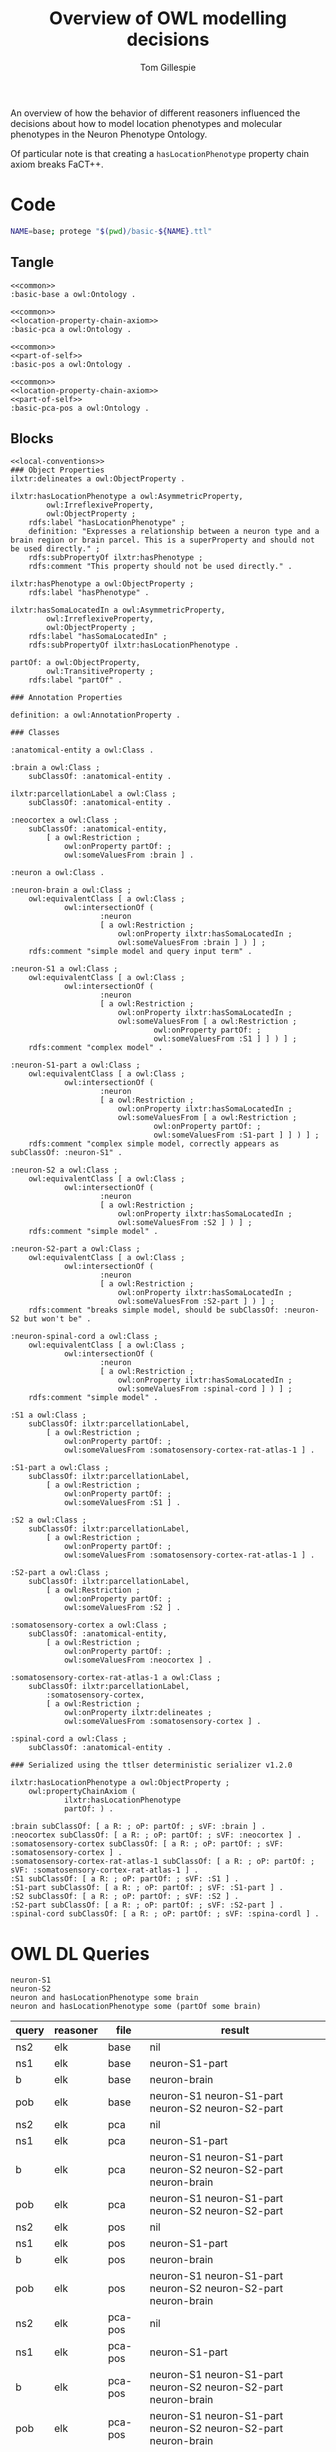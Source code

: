 # -*- org-adapt-indentation: nil; org-edit-src-content-indentation: 0; -*-
#+title: Overview of OWL modelling decisions
#+author: Tom Gillespie
#+options: num:nil html-preamble:t H:2
# [[file:basic-model.html]]

An overview of how the behavior of different reasoners influenced the decisions about
how to model location phenotypes and molecular phenotypes in the Neuron Phenotype Ontology.

Of particular note is that creating a =hasLocationPhenotype= property chain axiom breaks FaCT++.

* Code
#+begin_src bash :eval never
NAME=base; protege "$(pwd)/basic-${NAME}.ttl"
#+end_src
** Tangle
#+name: base
#+begin_src ttl :noweb no-export :comments link :tangle ./basic-base.ttl
<<common>>
:basic-base a owl:Ontology .
#+end_src

#+name: pca
#+begin_src ttl :noweb no-export :comments link :tangle ./basic-pca.ttl
<<common>>
<<location-property-chain-axiom>>
:basic-pca a owl:Ontology .
#+end_src

#+name: pos
#+begin_src ttl :noweb no-export :comments link :tangle ./basic-pos.ttl
<<common>>
<<part-of-self>>
:basic-pos a owl:Ontology .
#+end_src

#+name: pca-pos
#+begin_src ttl :noweb no-export :comments link :tangle ./basic-pca-pos.ttl
<<common>>
<<location-property-chain-axiom>>
<<part-of-self>>
:basic-pca-pos a owl:Ontology .
#+end_src
** Blocks
#+name: local-conventions
#+begin_src ttl :exports none
@prefix : <file:///ERROR/EMPTY/PREFIX/BANNED/> .
@prefix definition: <http://purl.obolibrary.org/obo/IAO_0000115> .
@prefix ilxtr: <http://uri.interlex.org/tgbugs/uris/readable/> .
@prefix owl: <http://www.w3.org/2002/07/owl#> .
@prefix partOf: <http://purl.obolibrary.org/obo/BFO_0000050> .
@prefix rdf: <http://www.w3.org/1999/02/22-rdf-syntax-ns#> .
@prefix rdfs: <http://www.w3.org/2000/01/rdf-schema#> .
@prefix subClassOf: <http://www.w3.org/2000/01/rdf-schema#subClassOf> .
@prefix R: <http://www.w3.org/2002/07/owl#Restriction> .
@prefix oP: <http://www.w3.org/2002/07/owl#onProperty> .
@prefix sVF: <http://www.w3.org/2002/07/owl#someValuesFrom> .
#+end_src

#+name: common
#+begin_src ttl :noweb yes :comments link
<<local-conventions>>
### Object Properties
ilxtr:delineates a owl:ObjectProperty .

ilxtr:hasLocationPhenotype a owl:AsymmetricProperty,
        owl:IrreflexiveProperty,
        owl:ObjectProperty ;
    rdfs:label "hasLocationPhenotype" ;
    definition: "Expresses a relationship between a neuron type and a brain region or brain parcel. This is a superProperty and should not be used directly." ;
    rdfs:subPropertyOf ilxtr:hasPhenotype ;
    rdfs:comment "This property should not be used directly." .

ilxtr:hasPhenotype a owl:ObjectProperty ;
    rdfs:label "hasPhenotype" .

ilxtr:hasSomaLocatedIn a owl:AsymmetricProperty,
        owl:IrreflexiveProperty,
        owl:ObjectProperty ;
    rdfs:label "hasSomaLocatedIn" ;
    rdfs:subPropertyOf ilxtr:hasLocationPhenotype .

partOf: a owl:ObjectProperty,
        owl:TransitiveProperty ;
    rdfs:label "partOf" .

### Annotation Properties

definition: a owl:AnnotationProperty .

### Classes

:anatomical-entity a owl:Class .

:brain a owl:Class ;
    subClassOf: :anatomical-entity .

ilxtr:parcellationLabel a owl:Class ;
    subClassOf: :anatomical-entity .

:neocortex a owl:Class ;
    subClassOf: :anatomical-entity,
        [ a owl:Restriction ;
            owl:onProperty partOf: ;
            owl:someValuesFrom :brain ] .

:neuron a owl:Class .

:neuron-brain a owl:Class ;
    owl:equivalentClass [ a owl:Class ;
            owl:intersectionOf (
                    :neuron
                    [ a owl:Restriction ;
                        owl:onProperty ilxtr:hasSomaLocatedIn ;
                        owl:someValuesFrom :brain ] ) ] ;
    rdfs:comment "simple model and query input term" .

:neuron-S1 a owl:Class ;
    owl:equivalentClass [ a owl:Class ;
            owl:intersectionOf (
                    :neuron
                    [ a owl:Restriction ;
                        owl:onProperty ilxtr:hasSomaLocatedIn ;
                        owl:someValuesFrom [ a owl:Restriction ;
                                owl:onProperty partOf: ;
                                owl:someValuesFrom :S1 ] ] ) ] ;
    rdfs:comment "complex model" .

:neuron-S1-part a owl:Class ;
    owl:equivalentClass [ a owl:Class ;
            owl:intersectionOf (
                    :neuron
                    [ a owl:Restriction ;
                        owl:onProperty ilxtr:hasSomaLocatedIn ;
                        owl:someValuesFrom [ a owl:Restriction ;
                                owl:onProperty partOf: ;
                                owl:someValuesFrom :S1-part ] ] ) ] ;
    rdfs:comment "complex simple model, correctly appears as subClassOf: :neuron-S1" .

:neuron-S2 a owl:Class ;
    owl:equivalentClass [ a owl:Class ;
            owl:intersectionOf (
                    :neuron
                    [ a owl:Restriction ;
                        owl:onProperty ilxtr:hasSomaLocatedIn ;
                        owl:someValuesFrom :S2 ] ) ] ;
    rdfs:comment "simple model" .

:neuron-S2-part a owl:Class ;
    owl:equivalentClass [ a owl:Class ;
            owl:intersectionOf (
                    :neuron
                    [ a owl:Restriction ;
                        owl:onProperty ilxtr:hasSomaLocatedIn ;
                        owl:someValuesFrom :S2-part ] ) ] ;
    rdfs:comment "breaks simple model, should be subClassOf: :neuron-S2 but won't be" .

:neuron-spinal-cord a owl:Class ;
    owl:equivalentClass [ a owl:Class ;
            owl:intersectionOf (
                    :neuron
                    [ a owl:Restriction ;
                        owl:onProperty ilxtr:hasSomaLocatedIn ;
                        owl:someValuesFrom :spinal-cord ] ) ] ;
    rdfs:comment "simple model" .

:S1 a owl:Class ;
    subClassOf: ilxtr:parcellationLabel,
        [ a owl:Restriction ;
            owl:onProperty partOf: ;
            owl:someValuesFrom :somatosensory-cortex-rat-atlas-1 ] .

:S1-part a owl:Class ;
    subClassOf: ilxtr:parcellationLabel,
        [ a owl:Restriction ;
            owl:onProperty partOf: ;
            owl:someValuesFrom :S1 ] .

:S2 a owl:Class ;
    subClassOf: ilxtr:parcellationLabel,
        [ a owl:Restriction ;
            owl:onProperty partOf: ;
            owl:someValuesFrom :somatosensory-cortex-rat-atlas-1 ] .

:S2-part a owl:Class ;
    subClassOf: ilxtr:parcellationLabel,
        [ a owl:Restriction ;
            owl:onProperty partOf: ;
            owl:someValuesFrom :S2 ] .

:somatosensory-cortex a owl:Class ;
    subClassOf: :anatomical-entity,
        [ a owl:Restriction ;
            owl:onProperty partOf: ;
            owl:someValuesFrom :neocortex ] .

:somatosensory-cortex-rat-atlas-1 a owl:Class ;
    subClassOf: ilxtr:parcellationLabel,
        :somatosensory-cortex,
        [ a owl:Restriction ;
            owl:onProperty ilxtr:delineates ;
            owl:someValuesFrom :somatosensory-cortex ] .

:spinal-cord a owl:Class ;
    subClassOf: :anatomical-entity .

### Serialized using the ttlser deterministic serializer v1.2.0
#+end_src

#+name: location-property-chain-axiom
#+begin_src ttl
ilxtr:hasLocationPhenotype a owl:ObjectProperty ;
    owl:propertyChainAxiom (
            ilxtr:hasLocationPhenotype
            partOf: ) .
#+end_src

#+name: part-of-self
#+begin_src ttl
:brain subClassOf: [ a R: ; oP: partOf: ; sVF: :brain ] .
:neocortex subClassOf: [ a R: ; oP: partOf: ; sVF: :neocortex ] .
:somatosensory-cortex subClassOf: [ a R: ; oP: partOf: ; sVF: :somatosensory-cortex ] .
:somatosensory-cortex-rat-atlas-1 subClassOf: [ a R: ; oP: partOf: ; sVF: :somatosensory-cortex-rat-atlas-1 ] .
:S1 subClassOf: [ a R: ; oP: partOf: ; sVF: :S1 ] .
:S1-part subClassOf: [ a R: ; oP: partOf: ; sVF: :S1-part ] .
:S2 subClassOf: [ a R: ; oP: partOf: ; sVF: :S2 ] .
:S2-part subClassOf: [ a R: ; oP: partOf: ; sVF: :S2-part ] .
:spinal-cord subClassOf: [ a R: ; oP: partOf: ; sVF: :spina-cordl ] .
#+end_src
* OWL DL Queries
#+begin_src
neuron-S1
neuron-S2
neuron and hasLocationPhenotype some brain
neuron and hasLocationPhenotype some (partOf some brain)
#+end_src

| query | reasoner | file    | result                                                         |
|-------+----------+---------+----------------------------------------------------------------|
| ns2   | elk      | base    | nil                                                            |
| ns1   | elk      | base    | neuron-S1-part                                                 |
| b     | elk      | base    | neuron-brain                                                   |
| pob   | elk      | base    | neuron-S1 neuron-S1-part neuron-S2 neuron-S2-part              |
| ns2   | elk      | pca     | nil                                                            |
| ns1   | elk      | pca     | neuron-S1-part                                                 |
| b     | elk      | pca     | neuron-S1 neuron-S1-part neuron-S2 neuron-S2-part neuron-brain |
| pob   | elk      | pca     | neuron-S1 neuron-S1-part neuron-S2 neuron-S2-part              |
| ns2   | elk      | pos     | nil                                                            |
| ns1   | elk      | pos     | neuron-S1-part                                                 |
| b     | elk      | pos     | neuron-brain                                                   |
| pob   | elk      | pos     | neuron-S1 neuron-S1-part neuron-S2 neuron-S2-part neuron-brain |
| ns2   | elk      | pca-pos | nil                                                            |
| ns1   | elk      | pca-pos | neuron-S1-part                                                 |
| b     | elk      | pca-pos | neuron-S1 neuron-S1-part neuron-S2 neuron-S2-part neuron-brain |
| pob   | elk      | pca-pos | neuron-S1 neuron-S1-part neuron-S2 neuron-S2-part neuron-brain |
|-------+----------+---------+----------------------------------------------------------------|
| ns2   | fact     | base    | nil                                                            |
| ns1   | fact     | base    | neuron-S1-part                                                 |
| b     | fact     | base    | neuron-brain                                                   |
| pob   | fact     | base    | neuron-S1 neuron-S1-part neuron-S2 neuron-S2-part              |
| ns2   | fact     | pca     | *error*                                                        |
| ns1   | fact     | pca     | *error*                                                        |
| b     | fact     | pca     | *error*                                                        |
| pob   | fact     | pca     | *error*                                                        |
| ns2   | fact     | pos     | nil                                                            |
| ns1   | fact     | pos     | neuron-S1-part                                                 |
| p     | fact     | pos     | neuron-brain                                                   |
| pob   | fact     | pos     | neuron-S1 neuron-S1-part neuron-S2 neuron-S2-part neuron-brain |
| ns2   | fact     | pca-pos | *error*                                                        |
| ns1   | fact     | pca-pos | *error*                                                        |
| b     | fact     | pca-pos | *error*                                                        |
| pob   | fact     | pca-pos | *error*                                                        |
